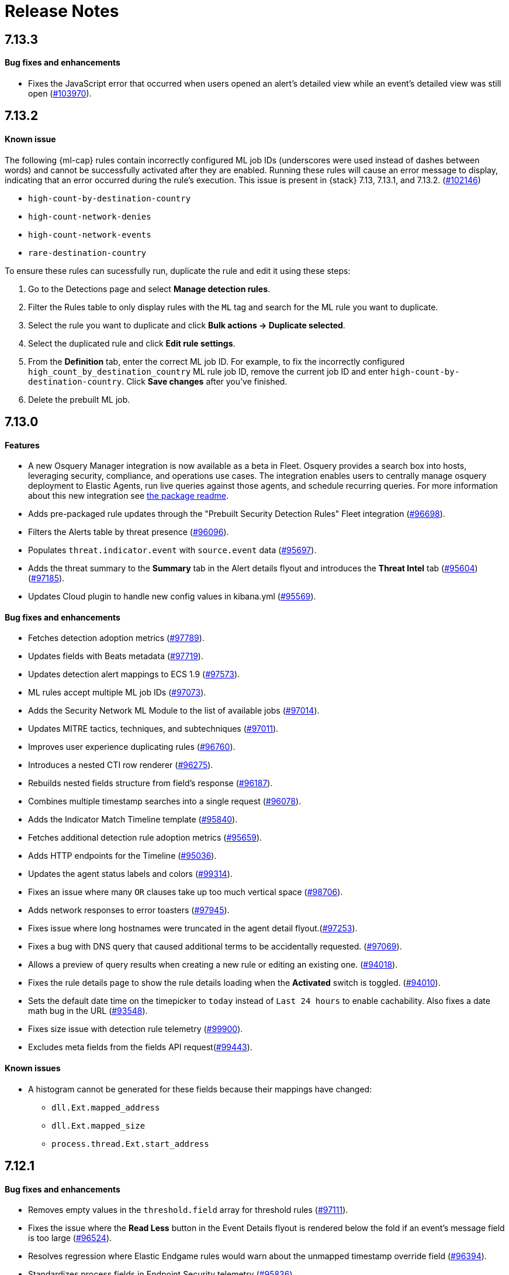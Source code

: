 [[release-notes]]
[chapter]
= Release Notes

// Use these for links to issue and pulls. Note issues and pulls redirect one to
// each other on Github, so don't worry too much on using the right prefix.
:issue: https://github.com/elastic/kibana/issues/
:pull: https://github.com/elastic/kibana/pull/

[discrete]
[[release-notes-7.13.3]]
== 7.13.3

[discrete]
[[bug-fixes-7.13.3]]
==== Bug fixes and enhancements
* Fixes the JavaScript error that occurred when users opened an alert's detailed view while an event's detailed view was still open ({pull}103970[#103970]).

[discrete]
[[release-notes-7.13.2]]
== 7.13.2

[discrete]
[[known-issue-7.13.2]]
==== Known issue
The following {ml-cap} rules contain incorrectly configured ML job IDs (underscores were used instead of dashes between words) and cannot be successfully activated after they are enabled. Running these rules will cause an error message to display, indicating that an error occurred during the rule's execution. This issue is present in {stack} 7.13, 7.13.1, and 7.13.2. ({issue}102146[#102146])

* `high-count-by-destination-country`
* `high-count-network-denies`
* `high-count-network-events`
* `rare-destination-country`

To ensure these rules can sucessfully run, duplicate the rule and edit it using these steps:

. Go to the Detections page and select **Manage detection rules**.
. Filter the Rules table to only display rules with the `ML` tag and search for the ML rule you want to duplicate.
. Select the rule you want to duplicate and click **Bulk actions -> Duplicate selected**.
. Select the duplicated rule and click **Edit rule settings**.
. From the *Definition* tab, enter the correct ML job ID. For example, to fix the incorrectly configured `high_count_by_destination_country` ML rule job ID, remove the current job ID and enter `high-count-by-destination-country`. Click **Save changes** after you've finished.
. Delete the prebuilt ML job.

[discrete]
[[release-notes-7.13.0]]
== 7.13.0

[discrete]
[[features-7.13.0]]
==== Features
* A new Osquery Manager integration is now available as a beta in Fleet. Osquery provides a search box into hosts, leveraging security, compliance, and operations use cases. The integration enables users to centrally manage osquery deployment to Elastic Agents, run live queries against those agents, and schedule recurring queries. For more information about this new integration see https://github.com/elastic/integrations/tree/master/packages/osquery_manager[the package readme].
* Adds pre-packaged rule updates through the "Prebuilt Security Detection Rules" Fleet integration ({pull}96698[#96698]).
* Filters the Alerts table by threat presence ({pull}96096[#96096]).
* Populates `threat.indicator.event` with `source.event` data ({pull}95697[#95697]).
* Adds the threat summary to the *Summary* tab in the Alert details flyout and introduces the *Threat Intel* tab ({pull}95604[#95604]) ({pull}97185[#97185]).
* Updates Cloud plugin to handle new config values in kibana.yml ({pull}95569[#95569]).

[discrete]
[[bug-fixes-7.13.0]]
==== Bug fixes and enhancements
* Fetches detection adoption metrics  ({pull}97789[#97789]).
* Updates fields with Beats metadata ({pull}97719[#97719]).
* Updates detection alert mappings to ECS 1.9 ({pull}97573[#97573]).
* ML rules accept multiple ML job IDs ({pull}97073[#97073]).
* Adds the Security Network ML Module to the list of available jobs ({pull}97014[#97014]).
* Updates MITRE tactics, techniques, and subtechniques ({pull}97011[#97011]).
* Improves user experience duplicating rules ({pull}96760[#96760]).
* Introduces a nested CTI row renderer ({pull}96275[#96275]).
* Rebuilds nested fields structure from field's response ({pull}96187[#96187]).
* Combines multiple timestamp searches into a single request ({pull}96078[#96078]).
* Adds the Indicator Match Timeline template ({pull}95840[#95840]).
* Fetches additional detection rule adoption metrics ({pull}95659[#95659]).
* Adds HTTP endpoints for the Timeline ({pull}95036[#95036]).
* Updates the agent status labels and colors ({pull}99314[#99314]).
* Fixes an issue where many `OR` clauses take up too much vertical space ({pull}98706[#98706]).
* Adds network responses to error toasters ({pull}97945[#97945]).
* Fixes issue where long hostnames were truncated in the agent detail flyout.({pull}97253[#97253]).
* Fixes a bug with DNS query that caused additional terms to be accidentally requested. ({pull}97069[#97069]).
* Allows a preview of query results when creating a new rule or editing an existing one. ({pull}94018[#94018]).
* Fixes the rule details page to show the rule details loading when the *Activated* switch is toggled. ({pull}94010[#94010]).
* Sets the default date time on the timepicker to `today` instead of `Last 24 hours` to enable cachability. Also fixes a date math bug in the URL ({pull}93548[#93548]).
* Fixes size issue with detection rule telemetry ({pull}99900[#99900]).
* Excludes meta fields from the fields API request({pull}99443[#99443]).

[discrete]
[[known-issues-7.13.0]]
==== Known issues
* A histogram cannot be generated for these fields because their mappings have changed:
** `dll.Ext.mapped_address`
** `dll.Ext.mapped_size`
** `process.thread.Ext.start_address`

[discrete]
[[release-notes-7.12.1]]
== 7.12.1

[discrete]
[[bug-fixes-7.12.1]]
==== Bug fixes and enhancements
* Removes empty values in the `threshold.field` array for threshold rules ({pull}97111[#97111]).
* Fixes the issue where the *Read Less* button in the Event Details flyout is rendered below the fold if an event's message field is too large ({pull}96524[#96524]).
* Resolves regression where Elastic Endgame rules would warn about the unmapped timestamp override field ({pull}96394[#96394]).
* Standardizes process fields in Endpoint Security telemetry ({pull}95836[#95836]).
* Adds `threshold_result` to the alert notification context ({pull}95354[#95354]).
* Updates the threshold preview to account for threshold field groups and cardinality ({pull}94224[#94224]).
* Fixes bug for pre-populated endpoint exceptions ({pull}94025[#94025]).

[discrete]
[[release-notes-7.12.0]]
== 7.12.0

[discrete]
[[features-7.12.0]]
==== Features
* Implements a connector for ServiceNow SIR ({pull}88190[#88190]).
* Implements the case's fields for the ServiceNow SIR connector ({pull}88655[#88655]).

[discrete]
[[bug-fixes-7.12.0]]
==== Bug fixes and enhancements
* Enables the Microsoft Team's action type for the detection engine ({pull}94239[#94239]).
* Fixes bug for pre-populated endpoint exceptions ({pull}94025[#94025]).
* Pushes ServiceNow ITSM comments on cases and alerts as work notes and improves error messaging ({pull}93916[#93916]).
* Alert migrations can be finalized and cleaned up in all spaces ({pull}93809[#93809]).
* Updates error handling logic to produce a cleaner message when deeply nested fields in KQL queries are greater than the default or what is set for the config property ({pull}93536[#93536]).
* Updates shellcode telemetry for schema adjustment ({pull}93143[#93143]).
* Fixes bug in the allowlist layout for security telemetry  ({pull}92850[#92850]).
* Updates exceptions modal to use existing lists plug-in ({pull}92348[#92348]).
* Moves PE details out of Ext context ({pull}92146[#92146]).
* Fixes loading indicators in the rules management table ({pull}91925[#91925]).
* Adds missing fields for security telemetry ({pull}91920[#91920]).
* Fixes issues when pushing a case, that has alerts attached, to an external service ({pull}91638[#91638]).
* Updates error banner when refreshing the rule status ({pull}91051[#91051]).
* Fixes bug in the exceptions builder UI that causes invalid values to overwrite other values ({pull}90634[#90634]).
* Fixes issues with searching the Exceptions list table by name ({pull}88701[#88701]).
* Threshold rule fixes ({pull}93553[#93553])({pull}92667[#92667]).
* Adds sub cases to the case list and a case details page ({pull}91434[#91434]).
* Upgrades to use the IndexPatternService to get fields ({pull}91153[#91153]).
* Adds new fields to the allowlist for alert telemetry ({pull}90868[#90868]).
* Adds support for multiple `terms` aggregations within a Threshold Rule, as well as an additional `cardinality` aggregation for matching a specific number of unique values across a field. ({pull}90826[#90826]).
* Introduces the network details and host details to the side panel. ({pull}90064[#90064]).
* Adds ransomware exceptions  ({pull}89974[#89974]).
* Extends the daily usage collection to include perf and run information on active security ML jobs. ({pull}89705[#89705]).
* Reduces the detection engine's reliance on `_source` ({pull}89371[#89371]).
* Pushes a new case to the connector when created ({pull}89131[#89131]).
* Disallows JIRA labels with spaces ({pull}90548[#90548]).
* Fixes "Error loading data" displaying under Analyze Event ({pull}91718[#91718]).

[discrete]
[[known-issues-7.12.0]]
==== Known Issues
* Pagination does not work in the All Cases table. To circumvent this, increase the total number of rows that are displayed per page by selecting an option from the *Rows per page* menu. Alternatively, decrease the number of rows displayed in the table by filtering the list of cases that are returned. Finally, if you know which case you want to view, enter descriptive text about it into the search bar at the top of the table. ({pull}94929[#94929]).

[discrete]
[[release-notes-7.11.2]]
== 7.11.2

[discrete]
[[bug-fixes-7.11.2]]
==== Bug fixes and enhancements

- Updates warning message when no indices match provided index patterns ({pull}93094[#93094]).
- Fixes rule edit bug with `max_signals` ({pull}92748[#92748]).
- Fixes issue where the file name in a value modal list would be truncated ({pull}91952[#91952]).
- Adds an overflow text wrap for rule descriptions ({pull}91945[#91945]).
- Fixes issue in detection search where searching with the timestamp override field would yield a 400 error({pull}91597[#91597]).
- Replaces `partial failure` with `warning` for rule statuses ({pull}91167[#91167]).

[discrete]
[[release-notes-7.11.0]]
== 7.11.0

[discrete]
[[breaking-changes-7.11.0]]
==== Breaking changes

*Referential integrity issues when deleting value lists*

The `/api/lists` `DELETE` API has been updated to check for references before removing the specified resource(s) from value lists and will now return a 409 conflict if any references exist. Set the new `ignoreReferences` query param to `true` to maintain the behavior of deleting value list(s) without performing any additional checks.

[discrete]
[[bug-fixes-7.11.0]]
==== Bug fixes and enhancements

* Corrects look-back time logic now displays whatever unit the user selects ({pull}81383[#81383]).
* Fixes a bug where mapping browser fields were automatically reduced ({pull}81675[#81675]).
* Allows both status data for enabled and disabled rules are now fetchable ({pull}81783[#81783]).
* Allows autorefresh to be toggled in **Advanced Settings** ({pull}82062[#82062]).
* Makes severity and risk score overrides more flexible ({pull}83723[#83723]).
* Improves DE query build times for large lists ({pull}85051[#85051]).
* Adds skeleton exceptions list tab to all rules page ({pull}85465[#85465]).
* Fixes export on exceptions functionality list view ({pull}86135[#86135]).
* Fixes exception list table referential deletion ({pull}87231[#87231]).
* Disables delete button for endpoint exceptions ({pull}87694[#87694]).

[discrete]
[[known-issues-7.11.0]]
==== Known issues

* The Elastic Endpoint Security rule will report a failure status until the Endpoint sends an alert for the first time. At that point, the next rule execution will succeed.  `logs-endpoint.alerts-*` index pattern does not get created until the Endpoint sends the first alert ({issue}90401[#90401]).

* In the Alert Details Summary view, values for some fields appear truncated. You'll only be able to see the first character ({issue}90539[#90539]).


[discrete]
[[release-notes-7.10.1]]
== 7.10.1

[discrete]
[[bug-fixes-7.10.1]]
==== Bug fixes and enhancements

* Fixes EQL previews which now accept all date formats ({pull}83939[#83939]).
* Fixes incorrect time for DNS histograms ({pull}83781[#83781]).
* Fixes UI strings around indicator matching and mapping definitions
({pull}82510[#82510]).
* Fixes layout in "Severity override" drop-down when creating a new rule ({pull}82271[#82271]).


[discrete]
[[release-notes-7.10.0]]
== 7.10.0

[discrete]
[[upgrade-notes-7.10]]
==== Post upgrade requirements

When upgrading the {stack} to version 7.10.0 from a previous minor version (7.9.x),
perform the following:

* Grant `view_index_metadata` https://www.elastic.co/guide/en/security/current/detections-permissions-section.html#enable-detections-ui[permissions] to any Elastic Security users. This is required to enable **event correlation** rules. Other previously activated detection rules will continue to run after upgrade.

[discrete]
[[breaking-changes-7.10.0]]
==== Breaking changes

*Signals template updated for rollover indices*

The `create_index_route` now checks if the template needs to be upgraded
before creating the index. If the index already exists and the template was upgraded,
the index rolls over so that the write index has the upgraded mapping.
This breaks the old mappings that have `risk_score mapped` as a keyword.
In the new mapping, `signal.rule.risk_score` is a float.  After rolling over,
there is a conflict between the old and new `signal.rule.risk_score` for some
features, such as aggregations.

This requires the `view_index_metadata` permission in Kibana. See ({pull}/80019[#80019]) for details.

*Connect incident fields allowed when cases are sent*

You can now specify connector incident fields when cases are sent. This includes:
* Jira: issue type, priority, and parent issue in the case of a subtask.
* IBM Resilient: issue types, and severity.
* ServiceNow: urgency, severity, and impact.

See ({pull}77327[#77327]) for details.

[discrete]
[[bug-fixes-7.10.0]]
==== Bug fixes and enhancements
* Adds Metadata and Discovery Analysis Jobs to Security Integration ({pull}76023[#76023]).
* Improves Alert Telemetry for the Security app ({pull}77200[#77200]).
* Allows passwords to be visible on security screens ({pull}77394[#77394]).
* Groups features for role management ({pull}78152[#78152]).
* Warns users when security is not configured ({pull}78545[#78545]).
* Enhancements for saved object management workflows ({pull}75444[#75444]).
* Adds EQL search strategy for security ({pull}78645[#78645]).
* Fetches related events from specified devices ({pull}78780[#78780]).
* Excludes cloud alias index from EQL query ({pull}81551[#81551]).
* Telemetry: Displays collected security event sample ({pull}78963[#78963]).
* Analyze Events: Requests data from new event API ({pull}78782[#78782]).
* Detections: Handle conflicts on alert status update ({pull}75492[#75492]).

[discrete]
[[known-issues-7.10.0]]
==== Known issues

* If you edit a rule while that rule is running, the rule fails. Subsequent successful runs will retain the previous failure message ({pull}82320[#82320]).
+
[role="screenshot"]
image::images/detection-rule-failure.png[]

* When adding a rule exception, you cannot select value lists of type `ip_range`. Lists of type `ip_range` will not appear in the **Add Exception** dropdown as possible values after selecting the is in list operator. ({pull}79511[#79511]).



[discrete]
[[release-notes-7.9.1]]
== 7.9.1

[discrete]
[[upgrade-notes-7.9.1]]
==== Post upgrade requirements

After upgrading the {stack} to version 7.9.0 and 7.9.1 from a previous minor
release (7.8.x, 7.7.x, and so on), you need to:

* <<enable-detections-ui, Enable access to the Detections page>>. Previously
activated detection rules continue to run after upgrading, and this is only
required to enable the UI.
* <<post-upgrade-req, Enable the process analyzer>>. This is only required if you want to view
<<alerts-analyze-events, graphical representations of process relationships>>.

[discrete]
[[bug-fixes-7.9.1]]
==== Bug fixes and enhancements

* Fixes closing alerts via exceptions ({pull}76145[#76145]).
* Fixes selecting all alerts issue ({pull}75945[#75945]).
* Fixes issues when exceptions are no longer associated with a rule
({pull}76012[#76012]).
* Prevents adding exceptions to unsupported rule types ({pull}75802[#75802]).
* Corrects error messages for insufficient {ml} permissions
({pull}74582[#74582]).
* Increases permissions granularity for the `.lists` system index
({pull}75378[#75378]).


[discrete]
[[release-notes-7.9.0]]
== 7.9.0

[discrete]
[[breaking-changes-7.9]]
==== Breaking changes

*Actions API*

When you <<register-connector, create a {sn} connector>> via the Actions API:

* The `casesConfiguration` object is obsolete. Instead, use
`incidentConfiguration`.
* To see {sn} connectors in the UI, you must use the `isCaseOwned` field.

IMPORTANT: These changes only apply to {sn} connectors.

[discrete]
[[known-issues-7.9.0]]
==== Known issues

* After changing the `xpack.encryptedSavedObjects.encryptionKey` setting value
and restarting Kibana, you must restart all detection rules
({issue}74393[#74393]).
* When selecting all alerts on the *Detections* page, some alerts are not marked
as selected in the UI ({issue}75194[#75194]).
* When creating rules, if you have more than one Timeline template the template
drop-down list is truncated ({issue}75196[#75196]).
* Exceptions cannot be added to or viewed in imported rules when the exception
list has been deleted or does not exist in the {kib} space
({issue}75182[#75182]).
* Updates to a Timeline may not be saved when you immediately close the
Timeline or navigate to a different page ({issue}75292[#75292]).

[discrete]
[[bug-fixes-7.9.0]]
==== Bug fixes and enhancements

* Fixes rule tags to accept special characters and keywords: `AND`, `OR`, `(`,
`)`, `"`, and `*` ({pull}74003[#74003]).
* Fixes broken link from the Network map to {kib} index management
({pull}73757[#73757]).
* Fixes unresponsive Timeline issues when dragging the `process.hash.sha256`
field to Timeline ({pull}72142[#72142]).
* Fixes Timeline page scrolling with saved queries issue ({pull}69433[#69433]).
* Fixes a UI issue with opening and closing alerts ({pull}69217[#69217]).
* Fixes display of long rule reference URLs ({pull}68640[#68640]).
